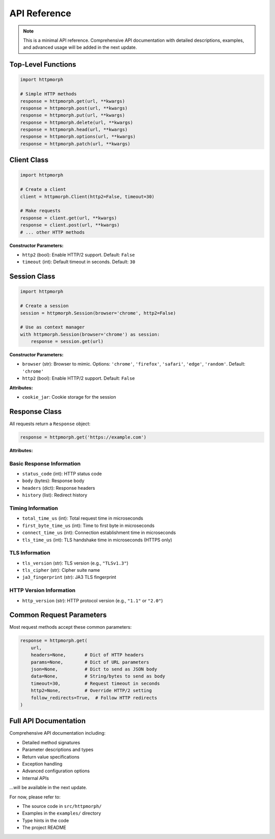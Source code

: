 API Reference
=============

.. note::
   This is a minimal API reference. Comprehensive API documentation with detailed
   descriptions, examples, and advanced usage will be added in the next update.

Top-Level Functions
-------------------

.. code-block:: python

   import httpmorph

   # Simple HTTP methods
   response = httpmorph.get(url, **kwargs)
   response = httpmorph.post(url, **kwargs)
   response = httpmorph.put(url, **kwargs)
   response = httpmorph.delete(url, **kwargs)
   response = httpmorph.head(url, **kwargs)
   response = httpmorph.options(url, **kwargs)
   response = httpmorph.patch(url, **kwargs)

Client Class
------------

.. code-block:: python

   import httpmorph

   # Create a client
   client = httpmorph.Client(http2=False, timeout=30)

   # Make requests
   response = client.get(url, **kwargs)
   response = client.post(url, **kwargs)
   # ... other HTTP methods

**Constructor Parameters:**

* ``http2`` (bool): Enable HTTP/2 support. Default: ``False``
* ``timeout`` (int): Default timeout in seconds. Default: ``30``

Session Class
-------------

.. code-block:: python

   import httpmorph

   # Create a session
   session = httpmorph.Session(browser='chrome', http2=False)

   # Use as context manager
   with httpmorph.Session(browser='chrome') as session:
       response = session.get(url)

**Constructor Parameters:**

* ``browser`` (str): Browser to mimic. Options: ``'chrome'``, ``'firefox'``, ``'safari'``, ``'edge'``, ``'random'``. Default: ``'chrome'``
* ``http2`` (bool): Enable HTTP/2 support. Default: ``False``

**Attributes:**

* ``cookie_jar``: Cookie storage for the session

Response Class
--------------

All requests return a ``Response`` object:

.. code-block:: python

   response = httpmorph.get('https://example.com')

**Attributes:**

Basic Response Information
~~~~~~~~~~~~~~~~~~~~~~~~~~

* ``status_code`` (int): HTTP status code
* ``body`` (bytes): Response body
* ``headers`` (dict): Response headers
* ``history`` (list): Redirect history

Timing Information
~~~~~~~~~~~~~~~~~~

* ``total_time_us`` (int): Total request time in microseconds
* ``first_byte_time_us`` (int): Time to first byte in microseconds
* ``connect_time_us`` (int): Connection establishment time in microseconds
* ``tls_time_us`` (int): TLS handshake time in microseconds (HTTPS only)

TLS Information
~~~~~~~~~~~~~~~

* ``tls_version`` (str): TLS version (e.g., ``"TLSv1.3"``)
* ``tls_cipher`` (str): Cipher suite name
* ``ja3_fingerprint`` (str): JA3 TLS fingerprint

HTTP Version Information
~~~~~~~~~~~~~~~~~~~~~~~~

* ``http_version`` (str): HTTP protocol version (e.g., ``"1.1"`` or ``"2.0"``)

Common Request Parameters
-------------------------

Most request methods accept these common parameters:

.. code-block:: python

   response = httpmorph.get(
       url,
       headers=None,       # Dict of HTTP headers
       params=None,        # Dict of URL parameters
       json=None,          # Dict to send as JSON body
       data=None,          # String/bytes to send as body
       timeout=30,         # Request timeout in seconds
       http2=None,         # Override HTTP/2 setting
       follow_redirects=True,  # Follow HTTP redirects
   )

Full API Documentation
----------------------

Comprehensive API documentation including:

* Detailed method signatures
* Parameter descriptions and types
* Return value specifications
* Exception handling
* Advanced configuration options
* Internal APIs

...will be available in the next update.

For now, please refer to:

* The source code in ``src/httpmorph/``
* Examples in the ``examples/`` directory
* Type hints in the code
* The project README
